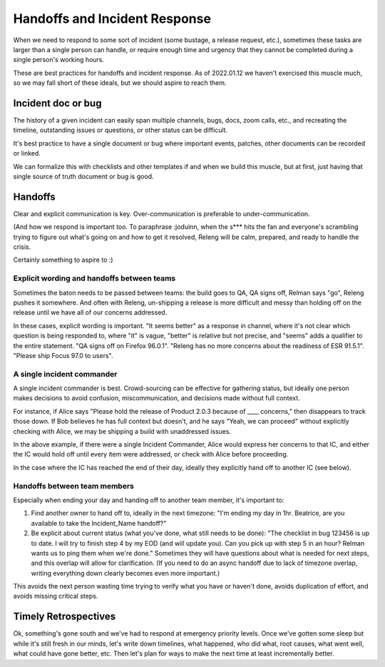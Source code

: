==============================
Handoffs and Incident Response
==============================

When we need to respond to some sort of incident (some bustage, a release request, etc.), sometimes these tasks are larger than a single person can handle, or require enough time and urgency that they cannot be completed during a single person's working hours.

These are best practices for handoffs and incident response. As of 2022.01.12 we haven't exercised this muscle much, so we may fall short of these ideals, but we should aspire to reach them.

Incident doc or bug
===================

The history of a given incident can easily span multiple channels, bugs, docs, zoom calls, etc., and recreating the timeline, outstanding issues or questions, or other status can be difficult.

It's best practice to have a single document or bug where important events, patches, other documents can be recorded or linked.

We can formalize this with checklists and other templates if and when we build this muscle, but at first, just having that single source of truth document or bug is good.

Handoffs
========

Clear and explicit communication is key. Over-communication is preferable to under-communication.

(And how we respond is important too. To paraphrase :joduinn, when the s*** hits the fan and everyone's scrambling trying to figure out what's going on and how to get it resolved, Releng will be calm, prepared, and ready to handle the crisis.

Certainly something to aspire to :)

Explicit wording and handoffs between teams
-------------------------------------------

Sometimes the baton needs to be passed between teams: the build goes to QA, QA signs off, Relman says "go", Releng pushes it somewhere. And often with Releng, un-shipping a release is more difficult and messy than holding off on the release until we have all of our concerns addressed.

In these cases, explicit wording is important. "It seems better" as a response in channel, where it's not clear which question is being responded to, where "it" is vague, "better" is relative but not precise, and "seems" adds a qualifier to the entire statement. "QA signs off on Firefox 96.0.1". "Releng has no more concerns about the readiness of ESR 91.5.1". "Please ship Focus 97.0 to users".

A single incident commander
---------------------------

A single incident commander is best. Crowd-sourcing can be effective for gathering status, but ideally one person makes decisions to avoid confusion, miscommunication, and decisions made without full context.

For instance, if Alice says "Please hold the release of Product 2.0.3 because of ____ concerns," then disappears to track those down. If Bob believes he has full context but doesn't, and he says "Yeah, we can proceed" without explicitly checking with Alice, we may be shipping a build with unaddressed issues.

In the above example, if there were a single Incident Commander, Alice would express her concerns to that IC, and either the IC would hold off until every item were addressed, or check with Alice before proceeding.

In the case where the IC has reached the end of their day, ideally they explicitly hand off to another IC (see below).

Handoffs between team members
-----------------------------

Especially when ending your day and handing off to another team member, it's important to:

1. Find another owner to hand off to, ideally in the next timezone: "I'm ending my day in 1hr. Beatrice, are you available to take the Incident_Name handoff?"

2. Be explicit about current status (what you've done, what still needs to be done): "The checklist in bug 123456 is up to date. I will try to finish step 4 by my EOD (and will update you). Can you pick up with step 5 in an hour? Relman wants us to ping them when we're done." Sometimes they will have questions about what is needed for next steps, and this overlap will allow for clarification. (If you need to do an async handoff due to lack of timezone overlap, writing everything down clearly becomes even more important.)

This avoids the next person wasting time trying to verify what you have or haven't done, avoids duplication of effort, and avoids missing critical steps.

Timely Retrospectives
=====================

Ok, something's gone south and we've had to respond at emergency priority levels. Once we've gotten some sleep but while it's still fresh in our minds, let's write down timelines, what happened, who did what, root causes, what went well, what could have gone better, etc. Then let's plan for ways to make the next time at least incrementally better.
